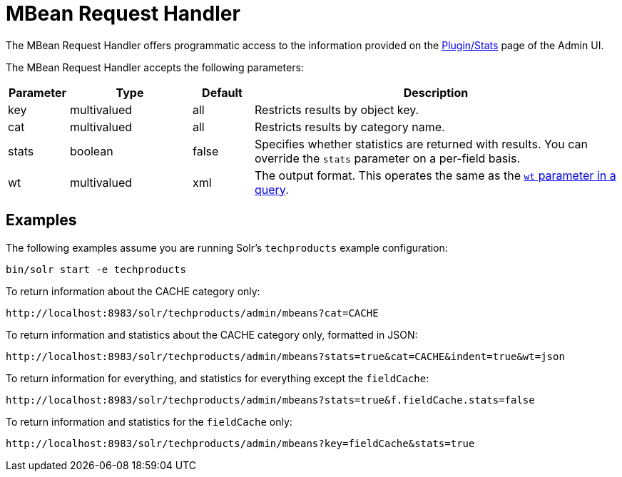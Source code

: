 = MBean Request Handler
:page-shortname: mbean-request-handler
:page-permalink: mbean-request-handler.html

The MBean Request Handler offers programmatic access to the information provided on the <<plugins-stats-screen.adoc#plugins-stats-screen,Plugin/Stats>> page of the Admin UI.

The MBean Request Handler accepts the following parameters:

// TODO: Change column width to %autowidth.spread when https://github.com/asciidoctor/asciidoctor-pdf/issues/599 is fixed

[cols="10,20,10,60",options="header"]
|===
|Parameter |Type |Default |Description
|key |multivalued |all |Restricts results by object key.
|cat |multivalued |all |Restricts results by category name.
|stats |boolean |false |Specifies whether statistics are returned with results. You can override the `stats` parameter on a per-field basis.
|wt |multivalued |xml |The output format. This operates the same as the <<response-writers.adoc#response-writers,`wt` parameter in a query>>.
|===

[[MBeanRequestHandler-Examples]]
== Examples

The following examples assume you are running Solr's `techproducts` example configuration:

[source,bash]
----
bin/solr start -e techproducts
----

To return information about the CACHE category only:

`\http://localhost:8983/solr/techproducts/admin/mbeans?cat=CACHE`

To return information and statistics about the CACHE category only, formatted in JSON:

`\http://localhost:8983/solr/techproducts/admin/mbeans?stats=true&cat=CACHE&indent=true&wt=json`

To return information for everything, and statistics for everything except the `fieldCache`:

`\http://localhost:8983/solr/techproducts/admin/mbeans?stats=true&f.fieldCache.stats=false`

To return information and statistics for the `fieldCache` only:

`\http://localhost:8983/solr/techproducts/admin/mbeans?key=fieldCache&stats=true`
